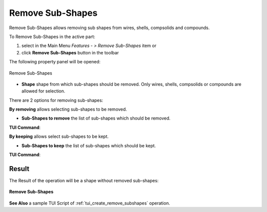 .. |remove_subshapes_btn.icon|    image:: images/remove_subshapes_btn.png

Remove Sub-Shapes
=================

Remove Sub-Shapes allows removing sub shapes from wires, shells, compsolids and compounds.

To Remove Sub-Shapes in the active part:

#. select in the Main Menu *Features - > Remove Sub-Shapes* item  or
#. click |remove_subshapes_btn.icon| **Remove Sub-Shapes** button in the toolbar

The following property panel will be opened:

.. figure:: images/RemoveSubShapes.png
  :align: center

  Remove Sub-Shapes

.. |by_removing| image:: images/remove_subshapes_32x32.png
.. |by_keeping| image:: images/keep_subshapes_32x32.png

- **Shape** shape from which sub-shapes should be removed. Only wires, shells, compsolids or compounds are allowed for selection.

There are 2 options for removing sub-shapes:

|by_removing| **By removing** allows selecting sub-shapes to be removed.

- **Sub-Shapes to remove** the list of sub-shapes which should be removed.

**TUI Command**:

.. py:function:: model.addRemoveSubShapes(Part_1_doc, object)

    :param part: The current part object.
    :param object: The object.
    :return: Created object.

.. py:function:: Remove_SubShapes_1.setSubShapesToRemove(subShapes)

    :param list: A list of objects.

|by_keeping| **By keeping** allows select sub-shapes to be kept.

- **Sub-Shapes to keep** the list of sub-shapes which should be kept.

**TUI Command**:

.. py:function:: model.addRemoveSubShapes(Part_1_doc, object)

    :param part: The current part object.
    :param object: The object.
    :return: Created object.

.. py:function:: Remove_SubShapes_1.setSubShapesToKeep(subShapes)

    :param list: A list of sub-shapes to keep.


Result
""""""

The Result of the operation will be a shape without removed sub-shapes:

.. figure:: images/remove_subshapes_result.png
   :align: center

   **Remove Sub-Shapes**

**See Also** a sample TUI Script of :ref:`tui_create_remove_subshapes` operation.
